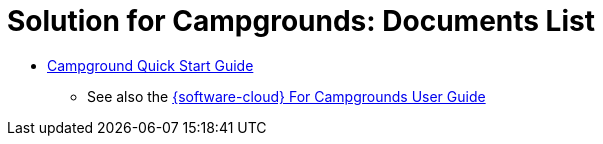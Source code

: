 = Solution for Campgrounds: Documents List

* xref:SLN-Campgrounds:CAMPGROUND-Quick-Start.adoc[Campground Quick Start Guide]

** See also the xref:IZCloud:DocList.adoc[{software-cloud} For Campgrounds User Guide]

//More documents can be found at https://drive.google.com/drive/folders/1yrYtOA3u9Lm8VJzTXjJJLV-D2IV6hFMX?usp=share_link[GDriveLink, window=_blank]

